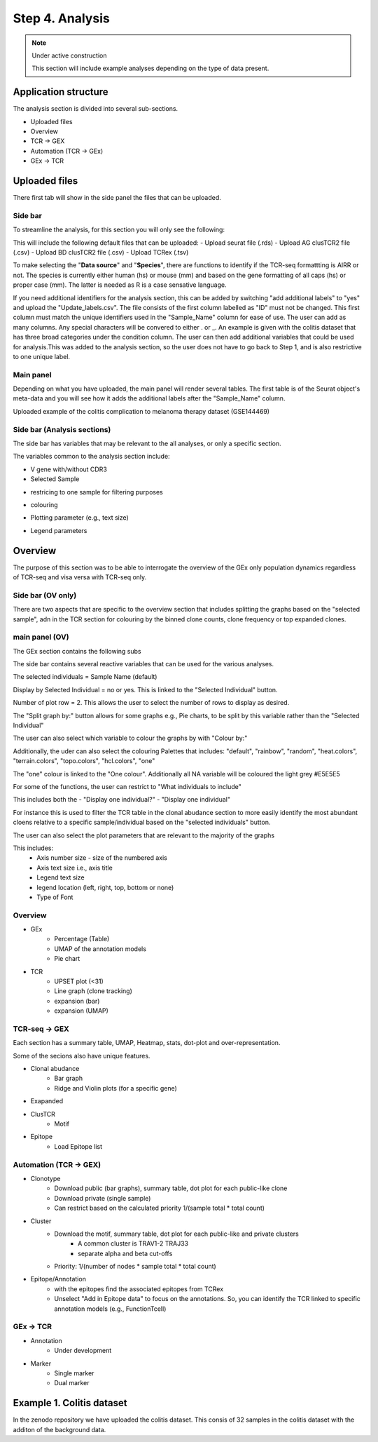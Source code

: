 Step 4. Analysis
================
.. note::

    Under active construction
    
    This section will include example analyses depending on the type of data present.




Application structure
---------------------
The analysis section is divided into several sub-sections. 

- Uploaded files
- Overview 
- TCR -> GEX 
- Automation (TCR -> GEx)
- GEx -> TCR

Uploaded files
--------------

There first tab will show in the side panel the files that can be uploaded. 

Side bar
^^^^^^^^

To streamline the analysis, for this section you will only see the following:

.. image:: img/4_files_to_upload.png
  :width: 400
  :alt: Alternative text

This will include the following default files that can be uploaded: 
- Upload seurat file (.rds)
- Upload AG clusTCR2 file (.csv)
- Upload BD clusTCR2 file (.csv)
- Upload TCRex (.tsv)

To make selecting the "**Data source**" and "**Species**", there are functions to identify if the TCR-seq formattting is AIRR or not. The species is currently either human (hs) or mouse (mm) and based on the gene formatting of all caps (hs) or proper case (mm). The latter is needed as R is a case sensative language. 

If you need additional identifiers for the analysis section, this can be added by switching "add additional labels" to "yes" and upload the "Update_labels.csv". The file consists of the first column labelled as "ID" must not be changed. This first column must match the unique identifiers used in the "Sample_Name" column for ease of use. The user can add as many columns. Any special characters will be convered to either .  or _. An example is given with the colitis dataset that has three broad categories under the condition column. The user can then add additional variables that could be used for analysis.This was added to the analysis section, so the user does not have to go back to Step 1, and is also restrictive to one unique label. 

.. image:: img/4_updating_labs.png
  :width: 300
  :alt: Alternative text


.. csv-table:: Updated labelling for the colitis dataset. 
    :header-rows: 1
    :file: path/Update_labels.csv
    :widths: 40, 60
    :class: longtable



Main panel 
^^^^^^^^^^

Depending on what you have uploaded, the main panel will render several tables. The first table is of the Seurat object's meta-data and you will see how it adds the additional labels after the "Sample_Name" column. 

Uploaded example of the colitis complication to melanoma therapy dataset (GSE144469)

.. image:: img/4_uploading.png
  :width: 1200
  :alt: Alternative text


Side bar (Analysis sections)
^^^^^^^^^^^^^^^^^^^^^^^^^^^^

The side bar has variables that may be relevant to the all analyses, or only a specific section. 

The variables common to the analysis section include:

- V gene with/without CDR3
- Selected Sample

.. image:: img/4_general_features_OV.png
  :width: 200
  :alt: Alternative text

- restricing to one sample for filtering purposes

.. image:: img/4_colouring.png
  :width: 200
  :alt: Alternative text

- colouring 

.. image:: img/4_colouring.png
  :width: 200
  :alt: Alternative text

- Plotting parameter (e.g., text size)

.. image:: img/4_params_all.png
  :width: 200
  :alt: Alternative text

- Legend parameters

.. image:: img/4_legend_params_all.png
  :width: 200
  :alt: Alternative text

Overview
--------

The purpose of this section was to be able to interrogate the overview of the GEx only population dynamics regardless of TCR-seq and visa versa with TCR-seq only. 


Side bar (OV only)
^^^^^^^^^^^^^^^^^^

There are two aspects that are specific to the overview section that includes splitting the graphs based on the "selected sample", adn in the TCR section for colouring by the binned clone counts, clone frequency or top expanded clones. 

.. image:: img/4_split_OV.png
  :width: 200
  :alt: Alternative text
.. image:: img/4_type_of_graph_OV.png
  :width: 200
  :alt: Alternative text

main panel (OV)
^^^^^^^^^^^^^^^^


The GEx section contains the following subs


The side bar contains several reactive variables that can be used for the various analyses. 






The selected individuals = Sample Name (default)

Display by Selected Individual = no or yes. This is linked to the "Selected Individual" button. 

Number of plot row  = 2. This allows the user to select the number of rows to display as desired.

The "Split graph by:" button allows for some graphs e.g., Pie charts, to be split by this variable rather than the "Selected Individual"

.. image:: img/4_display-graph.png
  :width: 300
  :alt: Alternative text

The user can also select which variable to colour the graphs by with "Colour by:" 

Additionally, the uder can also select the colouring Palettes that includes: "default", "rainbow", "random", "heat.colors", "terrain.colors", "topo.colors", "hcl.colors", "one"

The "one" colour is linked to the "One colour". Additionally all NA variable will be coloured the light grey #E5E5E5

.. image:: img/4_colouring_buttons.png
  :alt: Alternative text
  :width: 200

For some of the functions, the user can restrict to "What individuals to include"

This includes both the 
- "Display one individual?"
- "Display one individual"

For instance this is used to filter the TCR table in the clonal abudance section to more easily identify the most abundant cloens relative to a specific sample/individual based on the "selected individuals" button. 

.. image:: img/4_What_individuals_to_include.png
  :width: 200
  :alt: Alternative text

The user can also select the plot parameters that are relevant to the majority of the graphs

This includes:
    - Axis number size - size of the numbered axis
    - Axis text size i.e., axis title
    - Legend text size
    - legend location (left, right, top, bottom or none)
    - Type of Font 

.. image:: img/4_plot_parameters.png
  :alt: Alternative text

Overview
^^^^^^^^
- GEx
    - Percentage (Table)
    - UMAP of the annotation models
    - Pie chart
- TCR
    - UPSET plot (<31)
    - Line graph (clone tracking)
    - expansion (bar) 
    - expansion (UMAP)

TCR-seq -> GEX
^^^^^^^^^^^^^^^^

Each section has a summary table, UMAP, Heatmap, stats, dot-plot and over-representation.

Some of the secions also have unique features.

- Clonal abudance
    - Bar graph 
    - Ridge and Violin plots (for a specific gene)
- Exapanded
- ClusTCR
    - Motif 
- Epitope 
    - Load Epitope list 

Automation (TCR -> GEX)
^^^^^^^^^^^^^^^^^^^^^^^^^^^^^^^^

- Clonotype 
    - Download public (bar graphs), summary table, dot plot for each public-like clone
    - Download private (single sample)
    - Can restrict based on the calculated priority 1/(sample total * total count)
    
- Cluster 
    - Download the motif, summary table, dot plot for each public-like and private clusters
        - A common cluster is TRAV1-2 TRAJ33 
        - separate alpha and beta cut-offs
    - Priority: 1/(number of nodes * sample total * total count)

- Epitope/Annotation
    - with the epitopes find the associated epitopes from TCRex 
    - Unselect "Add in Epitope data" to focus on the annotations. So, you can identify the TCR linked to specific annotation models (e.g., FunctionTcell)

GEx -> TCR
^^^^^^^^^^^^^^^^

- Annotation
    - Under development 

- Marker 
    - Single marker
    - Dual marker 


Example 1. Colitis dataset
--------------------------

In the zenodo repository we have uploaded the colitis dataset. This consis of 32 samples in the colitis dataset with the additon of the background data. 



